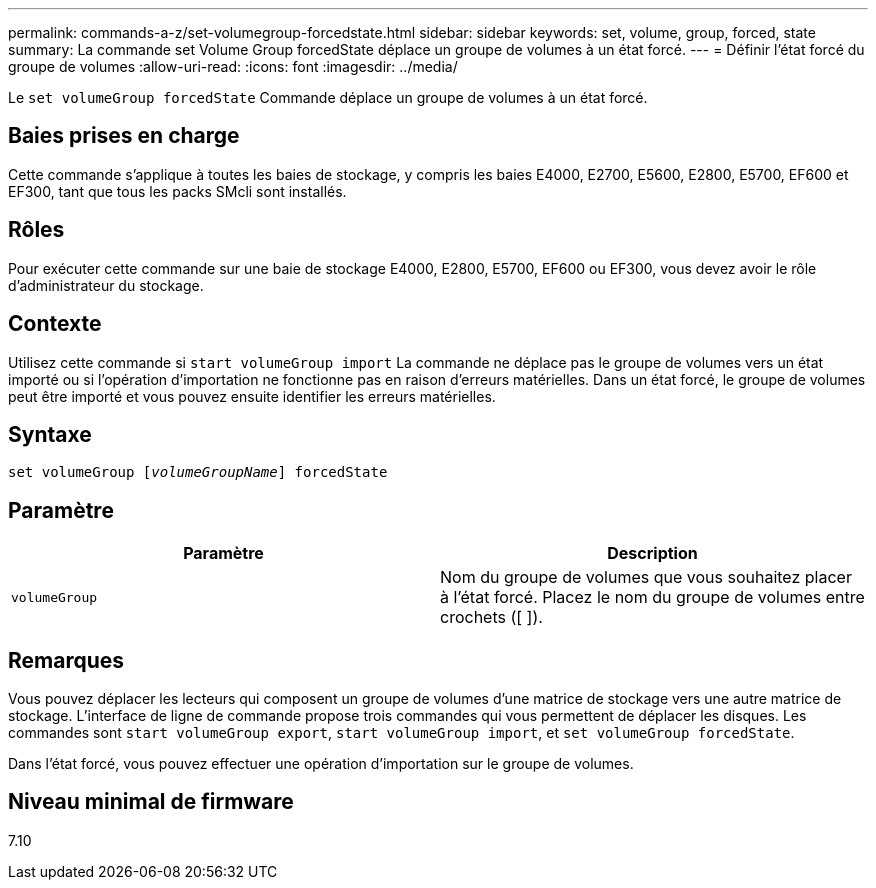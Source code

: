 ---
permalink: commands-a-z/set-volumegroup-forcedstate.html 
sidebar: sidebar 
keywords: set, volume, group, forced, state 
summary: La commande set Volume Group forcedState déplace un groupe de volumes à un état forcé. 
---
= Définir l'état forcé du groupe de volumes
:allow-uri-read: 
:icons: font
:imagesdir: ../media/


[role="lead"]
Le `set volumeGroup forcedState` Commande déplace un groupe de volumes à un état forcé.



== Baies prises en charge

Cette commande s'applique à toutes les baies de stockage, y compris les baies E4000, E2700, E5600, E2800, E5700, EF600 et EF300, tant que tous les packs SMcli sont installés.



== Rôles

Pour exécuter cette commande sur une baie de stockage E4000, E2800, E5700, EF600 ou EF300, vous devez avoir le rôle d'administrateur du stockage.



== Contexte

Utilisez cette commande si `start volumeGroup import` La commande ne déplace pas le groupe de volumes vers un état importé ou si l'opération d'importation ne fonctionne pas en raison d'erreurs matérielles. Dans un état forcé, le groupe de volumes peut être importé et vous pouvez ensuite identifier les erreurs matérielles.



== Syntaxe

[source, cli, subs="+macros"]
----
set volumeGroup pass:quotes[[_volumeGroupName_]] forcedState
----


== Paramètre

[cols="2*"]
|===
| Paramètre | Description 


 a| 
`volumeGroup`
 a| 
Nom du groupe de volumes que vous souhaitez placer à l'état forcé. Placez le nom du groupe de volumes entre crochets ([ ]).

|===


== Remarques

Vous pouvez déplacer les lecteurs qui composent un groupe de volumes d'une matrice de stockage vers une autre matrice de stockage. L'interface de ligne de commande propose trois commandes qui vous permettent de déplacer les disques. Les commandes sont `start volumeGroup export`, `start volumeGroup import`, et `set volumeGroup forcedState`.

Dans l'état forcé, vous pouvez effectuer une opération d'importation sur le groupe de volumes.



== Niveau minimal de firmware

7.10
